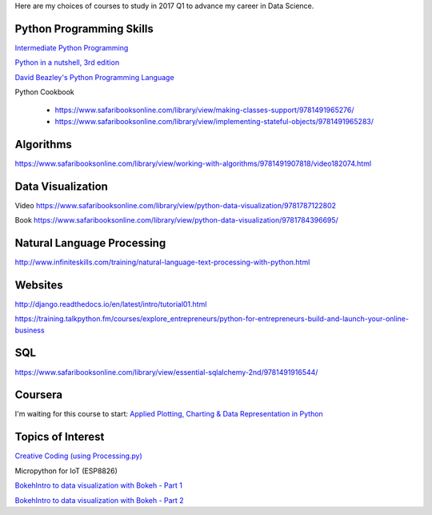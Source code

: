 .. title: Selected self-paced online courses to study (2017 Q1)
.. slug: selected-self-paced-online-courses-to-study-2017-q1
.. date: 2017-01-16 13:53:54 UTC+11:00
.. tags: courses,2017Q1
.. category: 
.. link: 
.. description: 
.. type: text

Here are my choices of courses to study in 2017 Q1 to advance my career in Data Science.

Python Programming Skills
------------------------------

`Intermediate Python Programming <https://www.safaribooksonline.com/library/view/intermediate-python-programming/9781491954935/video248760.html>`_

`Python in a nutshell, 3rd edition <https://www.safaribooksonline.com/library/view/python-in-a/9781491913833/>`_

`David Beazley's Python Programming Language <https://www.safaribooksonline.com/library/view/python-programming-language/9780134217314/>`_

Python Cookbook

 * https://www.safaribooksonline.com/library/view/making-classes-support/9781491965276/
 * https://www.safaribooksonline.com/library/view/implementing-stateful-objects/9781491965283/

Algorithms
----------

https://www.safaribooksonline.com/library/view/working-with-algorithms/9781491907818/video182074.html

Data Visualization
------------------------------

Video https://www.safaribooksonline.com/library/view/python-data-visualization/9781787122802

Book https://www.safaribooksonline.com/library/view/python-data-visualization/9781784396695/

Natural Language Processing
------------------------------

http://www.infiniteskills.com/training/natural-language-text-processing-with-python.html

Websites
------------------------------

http://django.readthedocs.io/en/latest/intro/tutorial01.html

https://training.talkpython.fm/courses/explore_entrepreneurs/python-for-entrepreneurs-build-and-launch-your-online-business

SQL
------------------------------

https://www.safaribooksonline.com/library/view/essential-sqlalchemy-2nd/9781491916544/

Coursera
------------------------------

I'm waiting for this course to start: `Applied Plotting, Charting & Data Representation in Python <https://www.coursera.org/learn/python-plotting>`_
  
Topics of Interest
------------------------------

`Creative Coding (using Processing.py) <https://www.futurelearn.com/courses/creative-coding/>`_

Micropython for IoT (ESP8826)

`BokehIntro to data visualization with Bokeh - Part 1`_

`BokehIntro to data visualization with Bokeh - Part 2`_

.. _BokehIntro to data visualization with Bokeh - Part 1: https://www.safaribooksonline.com/library/view/strata-hadoop/9781491944608/part50.html

.. _BokehIntro to data visualization with Bokeh - Part 2: https://www.safaribooksonline.com/library/view/strata-hadoop/9781491944608/part51.html
